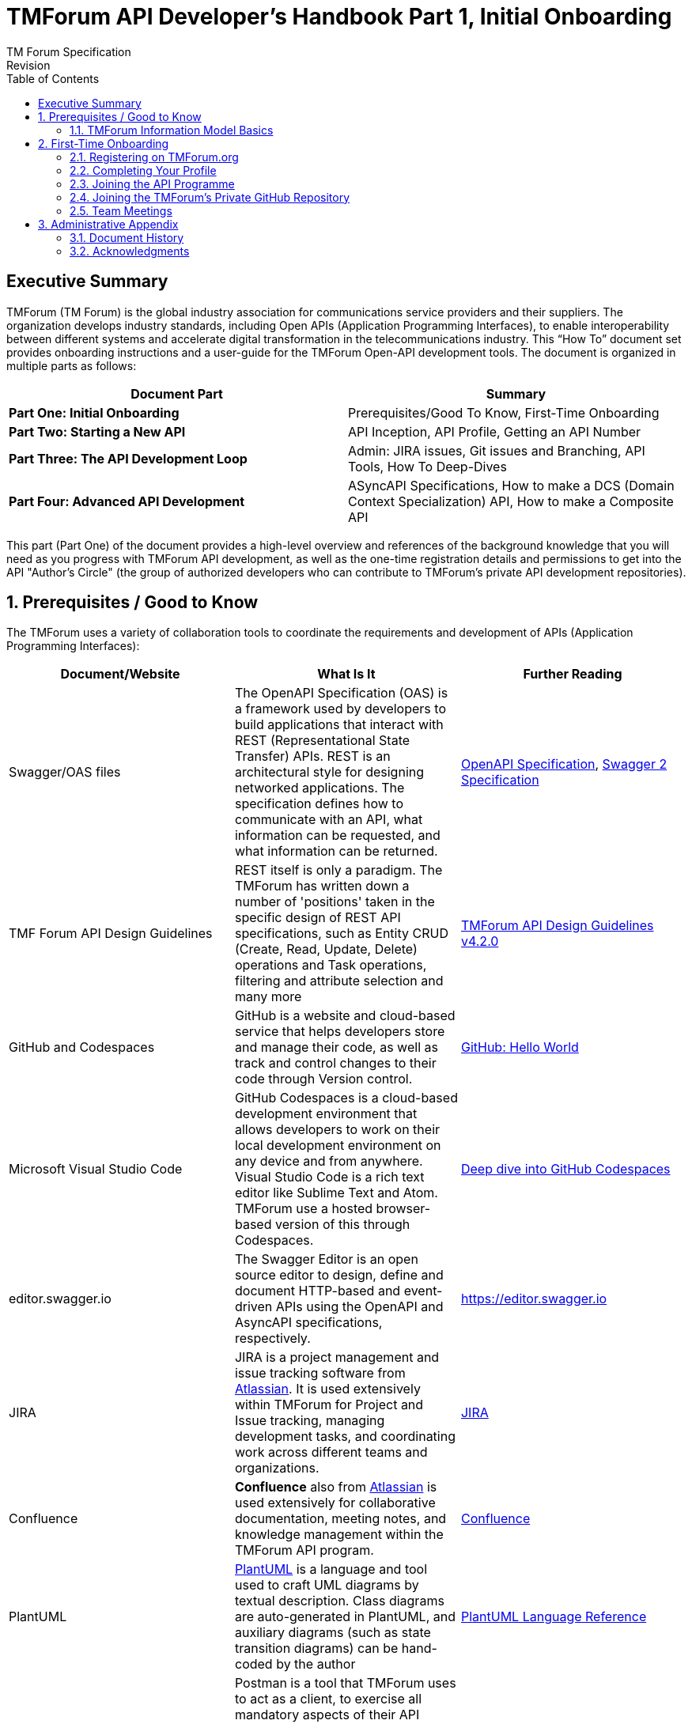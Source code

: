 = TMForum API Developer's Handbook Part 1, Initial Onboarding
TM Forum Specification
Revision
:Revision: 1.0.0
:Date: 15-Mar-2024
:IPR-Mode: RAND
// RAND = Reasonable and Non-Discriminatory licensing terms
:TMF-Number: TODO
:Status: DRAFT
:Release-Status: Pre-production
:url-repo: https://github.com/tmforum-rand/ig1353-api-developers-guide
:doctype: book
:toc: 

== Executive Summary

TMForum (TM Forum) is the global industry association for communications service providers and their suppliers. The organization develops industry standards, including Open APIs (Application Programming Interfaces), to enable interoperability between different systems and accelerate digital transformation in the telecommunications industry.
This “How To” document set provides onboarding instructions and a user-guide for the TMForum Open-API development tools. The document is organized in multiple parts as follows:

[options=header]
|===
|Document Part |Summary

|*Part One: Initial Onboarding* |Prerequisites/Good To Know, First-Time Onboarding
|*Part Two: Starting a New API* |API Inception, API Profile, Getting an API Number
|*Part Three: The API Development Loop* |Admin: JIRA issues, Git issues and Branching, API Tools, How To Deep-Dives
|*Part Four: Advanced API Development* |ASyncAPI Specifications, How to make a DCS (Domain Context Specialization) API, How to make a Composite API
|===


This part (Part One) of the document provides a high-level overview and references of the background knowledge that you will need as you progress with TMForum API development, as well as the one-time registration details and permissions to get into the API "Author's Circle" (the group of authorized developers who can contribute to TMForum's private API development repositories).

:sectnums:
== Prerequisites / Good to Know

The TMForum uses a variety of collaboration tools to coordinate the requirements and development of APIs (Application Programming Interfaces):

[options=header,stripes=even]
|===
|Document/Website |What Is It |Further Reading

|Swagger/OAS files |The OpenAPI Specification (OAS) is a framework used by developers to build applications that interact with REST (Representational State Transfer) APIs. REST is an architectural style for designing networked applications. The specification defines how to communicate with an API, what information can be requested, and what information can be returned. | https://swagger.io/specification/[OpenAPI Specification], https://swagger.io/specification/v2/[Swagger 2 Specification]
|TMF Forum API Design Guidelines |REST itself is only a paradigm. The TMForum has written down a number of 'positions' taken in the specific design of REST API specifications, such as Entity CRUD (Create, Read, Update, Delete) operations and Task operations, filtering and attribute selection and many more | https://www.tmforum.org/resources/specification/tmf630-rest-api-design-guidelines-4-2-0/[TMForum API Design Guidelines v4.2.0]
|GitHub and Codespaces |GitHub is a website and cloud-based service that helps developers store and manage their code, as well as track and control changes to their code through Version control. | https://docs.github.com/en/get-started/start-your-journey/hello-world[GitHub: Hello World]
|Microsoft Visual Studio Code |GitHub Codespaces is a cloud-based development environment that allows developers to work on their local development environment on any device and from anywhere. Visual Studio Code is a rich text editor like Sublime Text and Atom. TMForum use a hosted browser-based version of this through Codespaces. | https://docs.github.com/en/codespaces/getting-started/deep-dive[Deep dive into GitHub Codespaces]
|editor.swagger.io |The Swagger Editor is an open source editor to design, define and document HTTP-based and event-driven APIs using the OpenAPI and AsyncAPI specifications, respectively. | https://editor.swagger.io
|JIRA |JIRA is a project management and issue tracking software from https://www.atlassian.com/[Atlassian]. It is used extensively within TMForum for Project and Issue tracking, managing development tasks, and coordinating work across different teams and organizations. | https://www.atlassian.com/software/jira[JIRA]
|Confluence |*Confluence* also from https://www.atlassian.com/[Atlassian] is used extensively for collaborative documentation, meeting notes, and knowledge management within the TMForum API program. | https://www.atlassian.com/software/confluence[Confluence]
|PlantUML | https://plantuml.com/[PlantUML] is a language and tool used to craft UML diagrams by textual description. Class diagrams are auto-generated in PlantUML, and auxiliary diagrams (such as state transition diagrams) can be hand-coded by the author | https://plantuml.com/guide[PlantUML Language Reference]
|Postman |Postman is a tool that TMForum uses to act as a client, to exercise all mandatory aspects of their API specifications. This is used by vendors and operators to certify that their server-side implementation meets the minimum necessary conformance to the specification. | https://learning.postman.com/docs/introduction/overview/[Postman Documentation Overview]

|===


=== TMForum Information Model Basics

As a minimum, a high-level familiarity with the following information model concepts will be essential for your ability to author a TMForum API:

* *Products, Services and Resources*: The fundamental building blocks of telecommunications offerings, where Products are customer-facing offerings, Services are the technical capabilities that deliver Products, and Resources are the physical or logical assets that enable Services.

* *Catalog, Order, Inventory*: The three main operational domains in telecommunications: Catalog contains the definitions of what can be offered, Order manages the customer requests and lifecycle, and Inventory tracks what has been provisioned and deployed.

* *Party and PartyRole*: Party represents individuals or organizations (customers, suppliers, partners), while PartyRole defines the specific roles these parties play in different business contexts (e.g., customer, supplier, partner).

These concepts form the foundation of most TMForum APIs and understanding their relationships is crucial for effective API design and implementation.


== First-Time Onboarding

Before you can begin coding an API, you first need to establish an identity and profile with the TMForum. While API deliverables are largely Apache V2.0 licensed and free for public use, the internal development process is conducted by TMForum members in closed GitHub repositories to ensure quality control and proper governance.

=== Registering on TMForum.org

The first step is to register yourself with https://www.tmforum.org/register. This is a one-time step. If you are a part of an existing TMForum member organization, you will need to use your organization's domain name in the email address that you use to register.

image::images/part1-register.png[Registration,807,726,align="center",link=https://www.tmforum.org/register,window=_blank]

Each member organization has an individual allocated as a single point of contact for TMForum. It is possible that your application to register triggers an email approval to this person, internal to your company. It is worth confirming this with your organization's TMForum account manager to avoid any delay in your registration.

=== Completing Your Profile

Once you are registered, it is worth completing your profile by uploading a *Current Picture* (_jpg, gif or png_). This helps others to identify you in Confluence edits and JIRA issues.

=== Joining the API Programme

Having registered and established a profile, you now need to join the API Program. This is also a one-time step. All TMForum projects are laid out here: https://myaccount.tmforum.org/joinproject. Scroll down this list to the *Open APIs* project and hit *JOIN THE PROJECT*:

image::images/part1-join.png[Joining,618,79,align="center",link=https://myaccount.tmforum.org/joinproject,window=_blank]

Once you have joined this button will become red and you can *VIEW PROJECT*:

image::images/part1-viewProject.png[Joining,618,80,align="center",link=https://myaccount.tmforum.org/joinproject,window=_blank]

This will take you to the API Project Home Page within TMForum.org (https://projects.tmforum.org/wiki/display/AP/Open+API+Project+Home). This is hosted in TMForum's private Confluence site. This home page will lay out the people involved (this is where the photos are useful), the workstreams and team calendar (https://projects.tmforum.org/wiki/display/AP/Open+APIs+calendar). By joining the team you should receive calendar invites to each of the API program meetings.

=== Joining the TMForum's Private GitHub Repository

Independent of the collaboration tools, as an API author you will need access to TMForum's private API Repository. This repository contains the current version (v5) of all TMForum API specifications and related development tools. If you have never used GitHub.com before, you will first need to establish an identity there. If this is your first time with GitHub.com:

. From github.com, select "Sign Up" in the top-right hand corner
. Enter an email address to register with. This need not be the same email as you have used to register with the TMForum website - it could (for example) be your personal email address.
. Enter a strong password

image::images/part1-github-reg.png[GitHub,573,385,align="center",link=https://myaccount.tmforum.org/joinproject,window=_blank]

After establishing a GitHub identity - you will need to contact TMForum staff to ask that this is granted access rights to the `https://github.com/tmforum-rand/OAS_Open_API_And_Data_Model` repository.

This is currently done by filling out a simple request form accessed here with your GitHub.com registered email address:
https://projects.tmforum.org/jira/servicedesk/customer/portal/3/create/102

image::images/part1-github-request-form.png[Registration,414,508,align="center",link=https://myaccount.tmforum.org/joinproject,window=_blank]


=== Team Meetings

The most up-to-date list of meetings should be available from the above team home page. You are not obliged or expected to attend all of these meetings, but it would be useful to "tune in" to the agendas, priorities and people involved. As a new API developer, attending these meetings will help you understand the collaborative development process and connect with other developers in the community. Some of the main recurring meetings are:

[options=header,cols="25h,~,~",stripes=even]
|===
|Day and Time |Meeting Title |Description

|Monday @ 14:00 GMT/ 15:00 CET/ 10:00 ET|API Factory Call |Discussion of the issues and evolution of the tooling and end-to-end CI/CD process
|Wednesday @ 13:00 GMT/ 14:00 CET/ 09:00 ET|API Program Call |A weekly review of ongoing API developments and general planning (SpecJam etc)
|Wednesday @ 14:00 GMT/ 15:00 CET/ 10:00 ET|API Governance Call |A weekly review of new technical issues raised (improvements, bugs) in existing APIs
|Thursday @ 15:00 GMT/ 16:00 CET/ 11:00 ET|API Architecture Call |A technical discussion of design patterns that might impact our design guidelines

|===

== Administrative Appendix

This Appendix provides additional background material about the TM Forum
and this document. In general, sections may be included or omitted as
desired, however a Document History must always be included.

=== Document History

==== Version History

This section records the changes between this and the previous document
version as it is edited by the team concerned. Note: this is an
incremental number which does not have to match the release number and
used for change control purposes only.

[options=header]
|===
|Version Number |Date Modified |Modified by | Description of changes

|0.1 |15-Mar-2024 | Stephen Harrop |First layout of the basics

|===

=== Acknowledgments

This document was prepared by the members of the TM Forum API team:

* Stephen Harrop, Vodafone, Editor
* Revathi Sivaji, TM Forum, Contributor
* Heidi Lobecker, TM Forum, Contributor
* Uche Uba, TM Forum, Contributor
